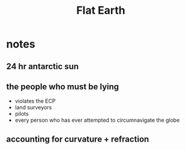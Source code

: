 #+title: Flat Earth

* notes
** 24 hr antarctic sun
** the people who must be lying
+ violates the ECP
+ land surveyors
+ pilots
+ every person who has ever attempted to circumnavigate the globe
** accounting for curvature + refraction
